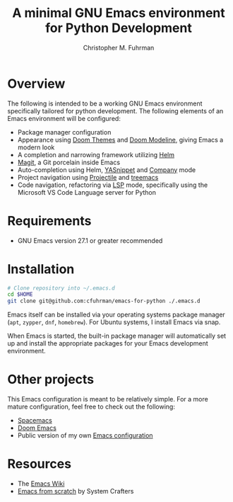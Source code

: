 #+TITLE: A minimal GNU Emacs environment for Python Development
#+AUTHOR: Christopher M. Fuhrman
#+EMAIL: cfuhrman@pobox.com
#+OPTIONS: email:t
#+LATEX_HEADER: \usepackage{fancyhdr}
#+LATEX_HEADER: \pagestyle{fancyplain}
#+LATEX_HEADER: \usepackage{bookmark}
#+LATEX_HEADER: \hypersetup{urlcolor=blue}
#+LATEX_HEADER: \hypersetup{colorlinks,urlcolor=blue}
#+LATEX_HEADER: \fancyhead[RE,LO]{\leftmark}
#+LATEX_HEADER: \fancyhead[LE,RO]{\thepage}

#+LATEX: \thispagestyle{empty}

* Overview

  The following is intended to be a working GNU Emacs environment specifically
  tailored for python development.  The following elements of an Emacs
  environment will be configured:

   * Package manager configuration
   * Appearance using [[https://github.com/doomemacs/themes][Doom Themes]] and [[https://github.com/seagle0128/doom-modeline][Doom Modeline]], giving Emacs a modern look
   * A completion and narrowing framework utilizing [[https://emacs-helm.github.io/helm/][Helm]]
   * [[https://magit.vc/][Magit]], a Git porcelain inside Emacs
   * Auto-completion using Helm, [[https://github.com/joaotavora/yasnippet][YASnippet]] and [[https://company-mode.github.io/][Company]] mode
   * Project navigation using [[https://projectile.mx/][Projectile]] and [[https://github.com/Alexander-Miller/treemacs][treemacs]]
   * Code navigation, refactoring via [[https://emacs-lsp.github.io/lsp-mode/][LSP]] mode, specifically using the Microsoft
     VS Code Language server for Python

* Requirements

   * GNU Emacs version 27.1 or greater recommended

* Installation

  #+begin_src sh
    # Clone repository into ~/.emacs.d
    cd $HOME
    git clone git@github.com:cfuhrman/emacs-for-python ./.emacs.d
  #+end_src

  Emacs itself can be installed via your operating systems package manager
  (=apt=, =zypper=, =dnf=, =homebrew=).  For Ubuntu systems, I install Emacs via
  snap.

  When Emacs is started, the built-in package manager will automatically set up
  and install the appropriate packages for your Emacs development environment.

* Other projects

  This Emacs configuration is meant to be relatively simple.  For a more mature
  configuration, feel free to check out the following:

   * [[https://www.spacemacs.org/][Spacemacs]]
   * [[https://github.com/doomemacs/doomemacs][Doom Emacs]]
   * Public version of my own [[https://github.com/cfuhrman/shellpak/tree/master/emacs.d][Emacs configuration]]

* Resources

   * The [[https://www.emacswiki.org/][Emacs Wiki]]
   * [[https://systemcrafters.net/emacs-from-scratch/][Emacs from scratch]] by System Crafters
